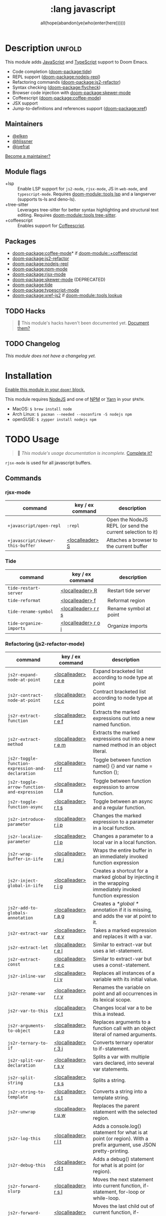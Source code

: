 #+title:    :lang javascript
#+subtitle: all(hope(abandon(ye(who(enter(here))))))
#+created:  January 16, 2017
#+since:    1.3

* Description :unfold:
This module adds [[https://www.javascript.com/][JavaScript]] and [[https://www.typescriptlang.org/][TypeScript]] support to Doom Emacs.

- Code completion ([[doom-package:tide]])
- REPL support ([[doom-package:nodejs-repl]])
- Refactoring commands ([[doom-package:js2-refactor]])
- Syntax checking ([[doom-package:flycheck]])
- Browser code injection with [[doom-package:skewer-mode]]
- Coffeescript ([[doom-package:coffee-mode]])
- JSX support
- Jump-to-definitions and references support ([[doom-package:xref]])

** Maintainers
- [[doom-user:][@elken]]
- [[doom-user:][@hlissner]]
- [[doom-user:][@iyefrat]]

[[doom-contrib-maintainer:][Become a maintainer?]]

** Module flags
- +lsp ::
  Enable LSP support for ~js2-mode~, ~rjsx-mode~, JS in ~web-mode~, and
  ~typescript-mode~. Requires [[doom-module::tools lsp]] and a langserver (supports ts-ls and
  deno-ls).
- +tree-sitter ::
  Leverages tree-sitter for better syntax highlighting and structural text
  editing. Requires [[doom-module::tools tree-sitter]].
- +coffeescript :: Enables support for [[https://coffeescript.org/][Coffeescript]].

** Packages
- [[doom-package:coffee-mode]]* if [[doom-module::+coffeescript]]
- [[doom-package:js2-refactor]]
- [[doom-package:nodejs-repl]]
- [[doom-package:npm-mode]]
- [[doom-package:rjsx-mode]]
- [[doom-package:skewer-mode]] (DEPRECATED)
- [[doom-package:tide]]
- [[doom-package:typescript-mode]]
- [[doom-package:xref-js2]] if [[doom-module::tools lookup]]

** TODO Hacks
#+begin_quote
 🔨 This module's hacks haven't been documented yet. [[doom-contrib-module:][Document them?]]
#+end_quote

** TODO Changelog
# This section will be machine generated. Don't edit it by hand.
/This module does not have a changelog yet./

* Installation
[[id:01cffea4-3329-45e2-a892-95a384ab2338][Enable this module in your ~doom!~ block.]]

This module requires [[https://nodejs.org/en/][NodeJS]] and one of [[https://www.npmjs.com/][NPM]] or [[https://yarnpkg.com/][Yarn]] in your =$PATH=.

- MacOS: ~$ brew install node~
- Arch Linux: ~$ pacman --needed --noconfirm -S nodejs npm~
- openSUSE: ~$ zypper install nodejs npm~

* TODO Usage
#+begin_quote
 🔨 /This module's usage documentation is incomplete./ [[doom-contrib-module:][Complete it?]]
#+end_quote

~rjsx-mode~ is used for all javascript buffers.

** Commands
*** rjsx-mode
| command                          | key / ex command | description                                                |
|----------------------------------+------------------+------------------------------------------------------------|
| ~+javascript/open-repl~          | ~:repl~          | Open the NodeJS REPL (or send the current selection to it) |
| ~+javascript/skewer-this-buffer~ | [[kbd:][<localleader> S]]  | Attaches a browser to the current buffer                   |

*** Tide
| command                 | key / ex command    | description            |
|-------------------------+---------------------+------------------------|
| ~tide-restart-server~   | [[kbd:][<localleader> R]]     | Restart tide server    |
| ~tide-reformat~         | [[kbd:][<localleader> f]]     | Reformat region        |
| ~tide-rename-symbol~    | [[kbd:][<localleader> r r s]] | Rename symbol at point |
| ~tide-organize-imports~ | [[kbd:][<localleader> r o i]] | Organize imports       |

*** Refactoring (js2-refactor-mode)
| command                                           | key / ex command    | description                                                                                                        |
|---------------------------------------------------+---------------------+--------------------------------------------------------------------------------------------------------------------|
| ~js2r-expand-node-at-point~                       | [[kbd:][<localleader> r e e]] | Expand bracketed list according to node type at point                                                              |
| ~js2r-contract-node-at-point~                     | [[kbd:][<localleader> r c c]] | Contract bracketed list according to node type at point                                                            |
| ~js2r-extract-function~                           | [[kbd:][<localleader> r e f]] | Extracts the marked expressions out into a new named function.                                                     |
| ~js2r-extract-method~                             | [[kbd:][<localleader> r e m]] | Extracts the marked expressions out into a new named method in an object literal.                                  |
| ~js2r-toggle-function-expression-and-declaration~ | [[kbd:][<localleader> r t f]] | Toggle between function name() {} and var name = function ();                                                      |
| ~js2r-toggle-arrow-function-and-expression~       | [[kbd:][<localleader> r t a]] | Toggle between function expression to arrow function.                                                              |
| ~js2r-toggle-function-async~                      | [[kbd:][<localleader> r t s]] | Toggle between an async and a regular function.                                                                    |
| ~js2r-introduce-parameter~                        | [[kbd:][<localleader> r i p]] | Changes the marked expression to a parameter in a local function.                                                  |
| ~js2r-localize-parameter~                         | [[kbd:][<localleader> r l p]] | Changes a parameter to a local var in a local function.                                                            |
| ~js2r-wrap-buffer-in-iife~                        | [[kbd:][<localleader> r w i]] | Wraps the entire buffer in an immediately invoked function expression                                              |
| ~js2r-inject-global-in-iife~                      | [[kbd:][<localleader> r i g]] | Creates a shortcut for a marked global by injecting it in the wrapping immediately invoked function expression     |
| ~js2r-add-to-globals-annotation~                  | [[kbd:][<localleader> r a g]] | Creates a /*global */ annotation if it is missing, and adds the var at point to it.                                |
| ~js2r-extract-var~                                | [[kbd:][<localleader> r e v]] | Takes a marked expression and replaces it with a var.                                                              |
| ~js2r-extract-let~                                | [[kbd:][<localleader> r e l]] | Similar to extract-var but uses a let-statement.                                                                   |
| ~js2r-extract-const~                              | [[kbd:][<localleader> r e c]] | Similar to extract-var but uses a const-statement.                                                                 |
| ~js2r-inline-var~                                 | [[kbd:][<localleader> r i v]] | Replaces all instances of a variable with its initial value.                                                       |
| ~js2r-rename-var~                                 | [[kbd:][<localleader> r r v]] | Renames the variable on point and all occurrences in its lexical scope.                                            |
| ~js2r-var-to-this~                                | [[kbd:][<localleader> r v t]] | Changes local var a to be this.a instead.                                                                          |
| ~js2r-arguments-to-object~                        | [[kbd:][<localleader> r a o]] | Replaces arguments to a function call with an object literal of named arguments.                                   |
| ~js2r-ternary-to-if~                              | [[kbd:][<localleader> r 3 i]] | Converts ternary operator to if-statement.                                                                         |
| ~js2r-split-var-declaration~                      | [[kbd:][<localleader> r s v]] | Splits a var with multiple vars declared, into several var statements.                                             |
| ~js2r-split-string~                               | [[kbd:][<localleader> r s s]] | Splits a string.                                                                                                   |
| ~js2r-string-to-template~                         | [[kbd:][<localleader> r s t]] | Converts a string into a template string.                                                                          |
| ~js2r-unwrap~                                     | [[kbd:][<localleader> r u w]] | Replaces the parent statement with the selected region.                                                            |
| ~js2r-log-this~                                   | [[kbd:][<localleader> r l t]] | Adds a console.log() statement for what is at point (or region). With a prefix argument, use JSON pretty-printing. |
| ~js2r-debug-this~                                 | [[kbd:][<localleader> r d t]] | Adds a debug() statement for what is at point (or region).                                                         |
| ~js2r-forward-slurp~                              | [[kbd:][<localleader> r s l]] | Moves the next statement into current function, if-statement, for-loop or while-loop.                              |
| ~js2r-forward-barf~                               | [[kbd:][<localleader> r b a]] | Moves the last child out of current function, if-statement, for-loop or while-loop.                                |
| ~js2r-kill~                                       | [[kbd:][<localleader> r k]]   | Kills to the end of the line, but does not cross semantic boundaries.                                              |

*** skewer-mode
**** general
| command                       | key / ex command  | description                           |
|-------------------------------+-------------------+---------------------------------------|
| ~skewer-eval-last-expression~ | [[kbd:][<localleader> s E]] | Evaluate last expression              |
| ~skewer-eval-defun~           | [[kbd:][<localleader> s e]] | Evaluate function definition at point |
| ~skewer-load-buffer~          | [[kbd:][<localleader> s f]] | Load buffer into REPL                 |

**** css
| command                               | key / ex command  | description                   |
|---------------------------------------+-------------------+-------------------------------|
| ~skewer-css-eval-current-declaration~ | [[kbd:][<localleader> s e]] | Evaluate declaration at point |
| ~skewer-css-eval-current-rule~        | [[kbd:][<localleader> s r]] | Evaluate rule at point        |
| ~skewer-css-eval-buffer~              | [[kbd:][<localleader> s b]] | Evaluate buffer               |
| ~skewer-css-clear-all~                | [[kbd:][<localleader> s c]] | Clear all rules               |

**** html
| command                | key / ex command  | description           |
|------------------------+-------------------+-----------------------|
| ~skewer-html-eval-tag~ | [[kbd:][<localleader> s e]] | Evaluate tag at point |

*** npm-mode
| command                         | key / ex command  | description                                                      |
|---------------------------------+-------------------+------------------------------------------------------------------|
| ~npm-mode-npm-init~             | [[kbd:][<localleader> n n]] | Initialize npm project                                           |
| ~npm-mode-npm-install~          | [[kbd:][<localleader> n i]] | Install npm package                                              |
| ~npm-mode-npm-install-save~     | [[kbd:][<localleader> n s]] | Install npm package and save to package.json                     |
| ~npm-mode-npm-install-save-dev~ | [[kbd:][<localleader> n d]] | Install npm package and save to package.json as a dev dependency |
| ~npm-mode-npm-uninstall~        | [[kbd:][<localleader> n u]] | Uninstall npm package                                            |
| ~npm-mode-npm-list~             | [[kbd:][<localleader> n l]] | List npm packages                                                |
| ~npm-mode-npm-run~              | [[kbd:][<localleader> n r]] | Run npm task                                                     |
| ~npm-mode-visit-project-file~   | [[kbd:][<localleader> n v]] | Find file in npm project                                         |

* TODO Configuration
#+begin_quote
 🔨 This module has no configuration documentation yet. [[doom-contrib-module:][Write some?]]
#+end_quote

* Troubleshooting
/There are no known problems with this module./ [[doom-report:][Report one?]]

* Frequently asked questions
/This module has no FAQs yet./ [[doom-suggest-faq:][Ask one?]]

* TODO Appendix
#+begin_quote
 🔨 This module has no appendix yet. [[doom-contrib-module:][Write one?]]
#+end_quote
